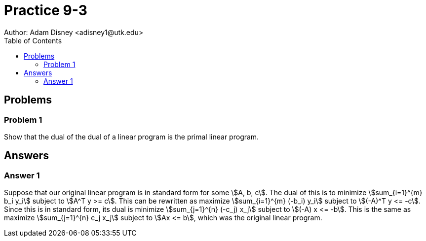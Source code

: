 :stem:

= Practice 9-3
Author: Adam Disney <adisney1@utk.edu>
:toc:

== Problems

=== Problem 1
Show that the dual of the dual of a linear program is the primal linear
program.


== Answers

=== Answer 1
Suppose that our original linear program is in standard form for some
stem:[A, b, c]. The dual of this is to minimize stem:[sum_{i=1}^{m} b_i y_i]
subject to stem:[A^T y >= c]. This can be rewritten as maximize
stem:[sum_{i=1}^{m} (-b_i) y_i] subject to stem:[(-A)^T y <= -c]. Since this
is in standard form, its dual is minimize stem:[sum_{j=1}^{n} (-c_j) x_j]
subject to stem:[(-A) x <= -b]. This is the same as maximize
stem:[sum_{j=1}^{n} c_j x_j] subject to stem:[Ax <= b], which was the original
linear program.
